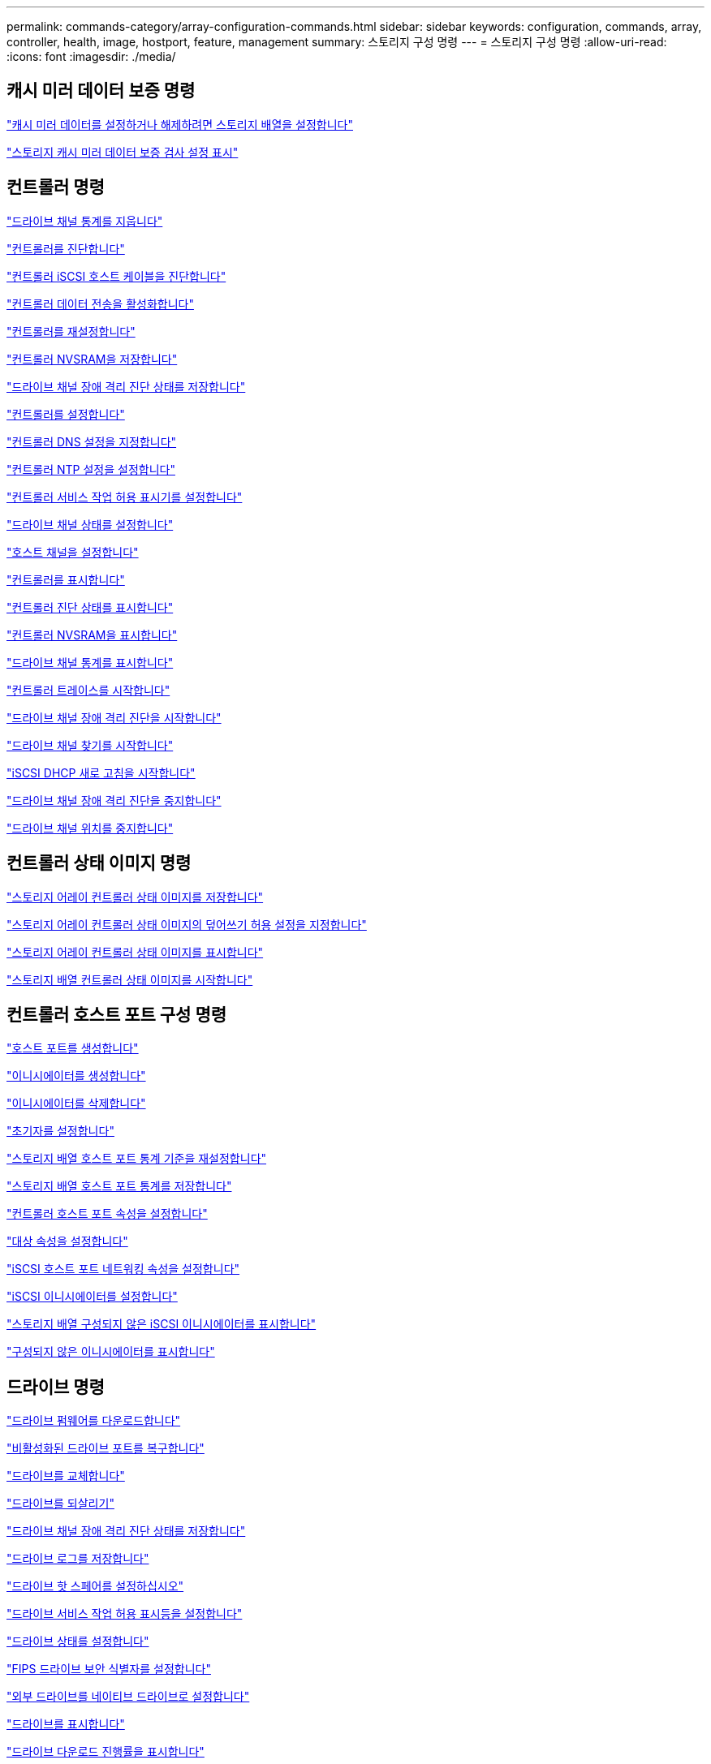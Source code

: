 ---
permalink: commands-category/array-configuration-commands.html 
sidebar: sidebar 
keywords: configuration, commands, array, controller, health, image, hostport, feature, management 
summary: 스토리지 구성 명령 
---
= 스토리지 구성 명령
:allow-uri-read: 
:icons: font
:imagesdir: ./media/




== 캐시 미러 데이터 보증 명령

link:../commands-a-z/set-storagearray-cachemirrordataassurancecheckenable.html["캐시 미러 데이터를 설정하거나 해제하려면 스토리지 배열을 설정합니다"]

link:../commands-a-z/show-storagearray-cachemirrordataassurancecheckenable.html["스토리지 캐시 미러 데이터 보증 검사 설정 표시"]



== 컨트롤러 명령

link:../commands-a-z/clear-alldrivechannels-stats.html["드라이브 채널 통계를 지웁니다"]

link:../commands-a-z/diagnose-controller.html["컨트롤러를 진단합니다"]

link:../commands-a-z/diagnose-controller-iscsihostport.html["컨트롤러 iSCSI 호스트 케이블을 진단합니다"]

link:../commands-a-z/enable-controller-datatransfer.html["컨트롤러 데이터 전송을 활성화합니다"]

link:../commands-a-z/reset-controller.html["컨트롤러를 재설정합니다"]

link:../commands-a-z/save-controller-nvsram-file.html["컨트롤러 NVSRAM을 저장합니다"]

link:../commands-a-z/save-drivechannel-faultdiagnostics-file.html["드라이브 채널 장애 격리 진단 상태를 저장합니다"]

link:../commands-a-z/set-controller.html["컨트롤러를 설정합니다"]

link:../commands-a-z/set-controller-dnsservers.html["컨트롤러 DNS 설정을 지정합니다"]

link:../commands-a-z/set-controller-ntpservers.html["컨트롤러 NTP 설정을 설정합니다"]

link:../commands-a-z/set-controller-service-action-allowed-indicator.html["컨트롤러 서비스 작업 허용 표시기를 설정합니다"]

link:../commands-a-z/set-drivechannel.html["드라이브 채널 상태를 설정합니다"]

link:../commands-a-z/set-hostchannel.html["호스트 채널을 설정합니다"]

link:../commands-a-z/show-controller.html["컨트롤러를 표시합니다"]

link:../commands-a-z/show-controller-diagnostic-status.html["컨트롤러 진단 상태를 표시합니다"]

link:../commands-a-z/show-controller-nvsram.html["컨트롤러 NVSRAM을 표시합니다"]

link:../commands-a-z/show-drivechannel-stats.html["드라이브 채널 통계를 표시합니다"]

link:../commands-a-z/start-controller.html["컨트롤러 트레이스를 시작합니다"]

link:../commands-a-z/start-drivechannel-faultdiagnostics.html["드라이브 채널 장애 격리 진단을 시작합니다"]

link:../commands-a-z/start-drivechannel-locate.html["드라이브 채널 찾기를 시작합니다"]

link:../commands-a-z/start-controller-iscsihostport-dhcprefresh.html["iSCSI DHCP 새로 고침을 시작합니다"]

link:../commands-a-z/stop-drivechannel-faultdiagnostics.html["드라이브 채널 장애 격리 진단을 중지합니다"]

link:../commands-a-z/stop-drivechannel-locate.html["드라이브 채널 위치를 중지합니다"]



== 컨트롤러 상태 이미지 명령

link:../commands-a-z/save-storagearray-controllerhealthimage.html["스토리지 어레이 컨트롤러 상태 이미지를 저장합니다"]

link:../commands-a-z/set-storagearray-controllerhealthimageallowoverwrite.html["스토리지 어레이 컨트롤러 상태 이미지의 덮어쓰기 허용 설정을 지정합니다"]

link:../commands-a-z/show-storagearray-controllerhealthimage.html["스토리지 어레이 컨트롤러 상태 이미지를 표시합니다"]

link:../commands-a-z/start-storagearray-controllerhealthimage-controller.html["스토리지 배열 컨트롤러 상태 이미지를 시작합니다"]



== 컨트롤러 호스트 포트 구성 명령

link:../commands-a-z/create-hostport.html["호스트 포트를 생성합니다"]

link:../commands-a-z/create-initiator.html["이니시에이터를 생성합니다"]

link:../commands-a-z/delete-initiator.html["이니시에이터를 삭제합니다"]

link:../commands-a-z/set-initiator.html["초기자를 설정합니다"]

link:../commands-a-z/reset-storagearray-hostportstatisticsbaseline.html["스토리지 배열 호스트 포트 통계 기준을 재설정합니다"]

link:../commands-a-z/save-storagearray-hostportstatistics.html["스토리지 배열 호스트 포트 통계를 저장합니다"]

link:../commands-a-z/set-controller-hostport.html["컨트롤러 호스트 포트 속성을 설정합니다"]

link:../commands-a-z/set-target.html["대상 속성을 설정합니다"]

link:../commands-a-z/set-controller-iscsihostport.html["iSCSI 호스트 포트 네트워킹 속성을 설정합니다"]

link:../commands-a-z/set-iscsiinitiator.html["iSCSI 이니시에이터를 설정합니다"]

link:../commands-a-z/show-storagearray-unconfigurediscsiinitiators.html["스토리지 배열 구성되지 않은 iSCSI 이니시에이터를 표시합니다"]

link:../commands-a-z/show-storagearray-unconfiguredinitiators.html["구성되지 않은 이니시에이터를 표시합니다"]



== 드라이브 명령

link:../commands-a-z/download-drive-firmware.html["드라이브 펌웨어를 다운로드합니다"]

link:../commands-a-z/recover-disabled-driveports.html["비활성화된 드라이브 포트를 복구합니다"]

link:../commands-a-z/replace-drive-replacementdrive.html["드라이브를 교체합니다"]

link:../commands-a-z/revive-drive.html["드라이브를 되살리기"]

link:../commands-a-z/save-drivechannel-faultdiagnostics-file.html["드라이브 채널 장애 격리 진단 상태를 저장합니다"]

link:../commands-a-z/save-alldrives-logfile.html["드라이브 로그를 저장합니다"]

link:../commands-a-z/set-drive-hotspare.html["드라이브 핫 스페어를 설정하십시오"]

link:../commands-a-z/set-drive-serviceallowedindicator.html["드라이브 서비스 작업 허용 표시등을 설정합니다"]

link:../commands-a-z/set-drive-operationalstate.html["드라이브 상태를 설정합니다"]

link:../commands-a-z/set-drive-securityid.html["FIPS 드라이브 보안 식별자를 설정합니다"]

link:../commands-a-z/set-drive-nativestate.html["외부 드라이브를 네이티브 드라이브로 설정합니다"]

link:../commands-a-z/show-alldrives.html["드라이브를 표시합니다"]

link:../commands-a-z/show-alldrives-downloadprogress.html["드라이브 다운로드 진행률을 표시합니다"]

link:../commands-a-z/show-alldrives-performancestats.html["드라이브 성능 통계를 표시합니다"]

link:../commands-a-z/show-replaceabledrives.html["교체 가능한 드라이브를 표시합니다"]

link:../commands-a-z/start-drivechannel-faultdiagnostics.html["드라이브 채널 장애 격리 진단을 시작합니다"]

link:../commands-a-z/start-drive-initialize.html["드라이브 초기화를 시작합니다"]

link:../commands-a-z/start-drive-locate.html["드라이브 찾기를 시작합니다"]

link:../commands-a-z/start-drive-reconstruct.html["드라이브 재구성을 시작합니다"]

link:../commands-a-z/start-secureerase-drive.html["보안 드라이브 지우기를 시작합니다"]

link:../commands-a-z/stop-drivechannel-faultdiagnostics.html["드라이브 채널 장애 격리 진단을 중지합니다"]

link:../commands-a-z/stop-drive-locate.html["드라이브 찾기를 중지합니다"]



== 기능 관리 명령

link:../commands-a-z/disable-storagearray.html["스토리지 배열 기능을 비활성화합니다"]

link:../commands-a-z/enable-storagearray-feature-file.html["스토리지 배열 기능을 설정합니다"]

link:../commands-a-z/set-storagearray-autoloadbalancingenable.html["자동 로드 밸런싱을 활성화 또는 비활성화하도록 스토리지 배열 설정..."]

link:../commands-a-z/show-storagearray.html["스토리지 배열을 표시합니다"]



== 입력 출력 컨트롤러(IOC) 덤프 명령

link:../commands-a-z/save-ioclog.html["입력 출력 컨트롤러(IOC) 덤프를 저장합니다"]

link:../commands-a-z/start-ioclog.html["입력 출력 컨트롤러(IOC) 덤프를 시작합니다"]



== 제대로 작동하지 않는 드라이브(MBD) 명령

link:../commands-a-z/replace-drive-replacementdrive.html["드라이브를 교체합니다"]

link:../commands-a-z/reset-drive.html["드라이브를 재설정합니다"]

link:../commands-a-z/set-drive-operationalstate.html["드라이브 상태를 설정합니다"]

link:../commands-a-z/stop-drive-replace.html["드라이브 교체를 중지합니다"]



== 오프로드 데이터 전송(ODX) 명령

link:../commands-a-z/set-storagearray-odxenabled.html["ODX를 설정 또는 해제합니다"]

link:../commands-a-z/set-storagearray-vaaienabled.html["VAAI를 설정하거나 해제합니다"]

link:../commands-a-z/show-storagearray-odxsetting.html["스토리지 배열 ODX 설정을 표시합니다"]



== 리포지토리 볼륨 분석 명령

link:../commands-a-z/check-repositoryconsistency.html["저장소 일관성을 확인합니다"]



== 세션 명령

link:../commands-a-z/set-session-erroraction.html["세션을 설정합니다"]



== 스토리지 배열 명령입니다

link:../commands-a-z/activate-storagearray-firmware.html["스토리지 어레이 펌웨어를 활성화합니다"]

link:../commands-a-z/add-certificate-from-array.html["배열에서 인증서를 추가합니다"]

link:../commands-a-z/add-certificate-from-file.html["파일에서 인증서를 추가합니다"]

link:../commands-a-z/autoconfigure-storagearray.html["스토리지 배열 자동 구성"]

link:../commands-a-z/autoconfigure-storagearray-hotspares.html["스토리지 시스템 핫 스페어 자동 구성"]

link:../commands-a-z/clear-storagearray-configuration.html["스토리지 배열 구성을 지웁니다"]

link:../commands-a-z/clear-storagearray-eventlog.html["스토리지 배열 이벤트 로그를 지웁니다"]

link:../commands-a-z/clear-storagearray-firmwarependingarea.html["스토리지 배열 펌웨어 보류 영역을 지웁니다"]

link:../commands-a-z/clear-storagearray-recoverymode.html["스토리지 배열 복구 모드를 지웁니다"]

link:../commands-a-z/create-storagearray-securitykey.html["스토리지 배열 보안 키를 생성합니다"]

link:../commands-a-z/delete-certificates.html["인증서를 삭제합니다"]

link:../commands-a-z/disable-storagearray-externalkeymanagement-file.html["외부 보안 키 관리를 비활성화합니다"]

link:../commands-a-z/disable-storagearray.html["스토리지 배열 기능을 비활성화합니다"]

link:../commands-a-z/download-storagearray-drivefirmware-file.html["스토리지 어레이 드라이브 펌웨어를 다운로드합니다"]

link:../commands-a-z/download-storagearray-firmware.html["스토리지 어레이 펌웨어/NVSRAM을 다운로드합니다"]

link:../commands-a-z/download-storagearray-nvsram.html["스토리지 배열 NVSRAM을 다운로드합니다"]

link:../commands-a-z/enable-storagearray-externalkeymanagement-file.html["외부 보안 키 관리를 활성화합니다"]

link:../commands-a-z/set-storagearray-hostconnectivityreporting.html["호스트 연결 보고를 설정하거나 해제합니다"]

link:../commands-a-z/enable-storagearray-feature-file.html["스토리지 배열 기능을 설정합니다"]

link:../commands-a-z/export-storagearray-securitykey.html["스토리지 배열 보안 키를 내보냅니다"]

link:../commands-a-z/import-storagearray-securitykey-file.html["스토리지 배열 보안 키를 가져옵니다"]

link:../commands-a-z/load-storagearray-dbmdatabase.html["스토리지 배열 DBM 데이터베이스를 로드합니다"]

link:../commands-a-z/recreate-storagearray-securitykey.html["외부 보안 키를 다시 만듭니다"]

link:../commands-a-z/reset-storagearray-diagnosticdata.html["스토리지 배열 진단 데이터를 재설정합니다"]

link:../commands-a-z/reset-storagearray-ibstatsbaseline.html["스토리지 배열 InfiniBand 통계 기준을 재설정합니다"]

link:../commands-a-z/reset-storagearray-iscsistatsbaseline.html["스토리지 배열 iSCSI 기준을 재설정합니다"]

link:../commands-a-z/reset-storagearray-rlsbaseline.html["스토리지 배열 RLS 기준을 재설정합니다"]

link:../commands-a-z/reset-storagearray-sasphybaseline.html["스토리지 배열 SAS PHY 기준선을 재설정합니다"]

link:../commands-a-z/reset-storagearray-socbaseline.html["스토리지 시스템의 SOC 기준을 재설정합니다"]

link:../commands-a-z/reset-storagearray-volumedistribution.html["스토리지 배열 볼륨 배포를 재설정합니다"]

link:../commands-a-z/save-storagearray-configuration.html["스토리지 배열 구성을 저장합니다"]

link:../commands-a-z/save-storagearray-dbmdatabase.html["스토리지 배열 DBM 데이터베이스를 저장합니다"]

link:../commands-a-z/save-storagearray-dbmvalidatorinfo.html["스토리지 배열 dBm 유효성 검사기 정보 파일을 저장합니다"]

link:../commands-a-z/save-storage-array-diagnostic-data.html["스토리지 배열 진단 데이터를 저장합니다"]

link:../commands-a-z/save-storagearray-warningevents.html["스토리지 배열 이벤트를 저장합니다"]

link:../commands-a-z/save-storagearray-firmwareinventory.html["스토리지 어레이 펌웨어 인벤토리를 저장합니다"]

link:../commands-a-z/save-storagearray-ibstats.html["스토리지 배열 InfiniBand 통계를 저장합니다"]

link:../commands-a-z/save-storagearray-iscsistatistics.html["스토리지 배열 iSCSI 통계를 저장합니다"]

link:../commands-a-z/save-storagearray-performancestats.html["스토리지 배열 성능 통계를 저장합니다"]

link:../commands-a-z/save-storagearray-rlscounts.html["스토리지 배열 RLS 수를 저장합니다"]

link:../commands-a-z/save-storagearray-sasphycounts.html["스토리지 배열 SAS PHY 수를 저장합니다"]

link:../commands-a-z/save-storagearray-soccounts.html["스토리지 시스템의 SOC 수를 줄입니다"]

link:../commands-a-z/save-storagearray-statecapture.html["스토리지 배열 상태 캡처를 저장합니다"]

link:../commands-a-z/save-storagearray-supportdata.html["스토리지 배열 지원 데이터를 저장합니다"]

link:../commands-a-z/set-storagearray.html["스토리지 배열을 설정합니다"]

link:../commands-a-z/set-storagearray-icmppingresponse.html["스토리지 배열 ICMP 응답을 설정합니다"]

link:../commands-a-z/set-storagearray-isnsipv4configurationmethod.html["스토리지 배열 iSNS 서버 IPv4 주소를 설정합니다"]

link:../commands-a-z/set-storagearray-isnsipv6address.html["스토리지 배열 iSNS 서버 IPv6 주소를 설정합니다"]

link:../commands-a-z/set-storagearray-isnslisteningport.html["스토리지 배열 iSNS 서버 수신 포트를 설정합니다"]

link:../commands-a-z/set-storagearray-isnsserverrefresh.html["스토리지 배열 iSNS 서버 새로 고침을 설정합니다"]

link:../commands-a-z/set-storagearray-learncycledate-controller.html["스토리지 배열 학습 주기를 설정합니다"]

link:../commands-a-z/set-storagearray-pqvalidateonreconstruct.html["재구성 시 스토리지 배열 PQ 검증을 설정합니다"]

link:../commands-a-z/set-storagearray-redundancymode.html["스토리지 배열 이중화 모드를 설정합니다"]

link:../commands-a-z/set-storagearray-resourceprovisionedvolumes.html["스토리지 시스템 리소스 프로비저닝된 볼륨을 설정합니다"]

link:../commands-a-z/set-storagearray-securitykey.html["스토리지 배열 보안 키를 설정합니다"]

link:../commands-a-z/set-storagearray-time.html["스토리지 배열 시간을 설정합니다"]

link:../commands-a-z/set-storagearray-traypositions.html["스토리지 배열 트레이 위치를 설정합니다"]

link:../commands-a-z/set-storagearray-unnameddiscoverysession.html["스토리지 배열 이름 없는 검색 세션을 설정합니다"]

link:../commands-a-z/show-certificates.html["인증서 표시"]

link:../commands-a-z/show-storagearray.html["스토리지 배열을 표시합니다"]

link:../commands-a-z/show-storagearray-autoconfiguration.html["스토리지 배열 자동 구성을 표시합니다"]

link:../commands-a-z/show-storagearray-dbmdatabase.html["스토리지 배열 DBM 데이터베이스를 표시합니다"]

link:../commands-a-z/show-storagearray-hostconnectivityreporting.html["스토리지 시스템 호스트 접속 구성을 보여 줍니다"]

link:../commands-a-z/show-storagearray-hosttopology.html["스토리지 시스템 호스트 토폴로지를 표시합니다"]

link:../commands-a-z/show-storagearray-lunmappings.html["스토리지 배열 LUN 매핑을 표시합니다"]

link:../commands-a-z/show-storagearray-iscsinegotiationdefaults.html["스토리지 배열 협상 기본값을 표시합니다"]

link:../commands-a-z/show-storagearray-odxsetting.html["스토리지 배열 ODX 설정을 표시합니다"]

link:../commands-a-z/show-storagearray-powerinfo.html["스토리지 배열 전원 정보를 표시합니다"]

link:../commands-a-z/show-storagearray-unconfigurediscsiinitiators.html["스토리지 배열 구성되지 않은 iSCSI 이니시에이터를 표시합니다"]

link:../commands-a-z/show-storagearray-unreadablesectors.html["스토리지 배열을 읽을 수 없는 섹터를 표시합니다"]

link:../commands-a-z/show-textstring.html["문자열을 표시합니다"]

link:../commands-a-z/start-storagearray-autosupport-manualdispatch.html["스토리지 배열 AutoSupport 수동 디스패치를 시작합니다"]

link:../commands-a-z/start-storagearray-configdbdiagnostic.html["스토리지 배열 구성 데이터베이스 진단을 시작합니다"]

link:../commands-a-z/start-storagearray-isnsserverrefresh.html["스토리지 배열 iSNS 서버 새로 고침을 시작합니다"]

link:../commands-a-z/start-storagearray-locate.html["스토리지 배열 위치 찾기를 시작합니다"]

link:../commands-a-z/stop-storagearray-configdbdiagnostic.html["스토리지 배열 구성 데이터베이스 진단을 중지합니다"]

link:../commands-a-z/stop-storagearray-drivefirmwaredownload.html["스토리지 어레이 드라이브 펌웨어 다운로드를 중지합니다"]

link:../commands-a-z/stop-storagearray-iscsisession.html["스토리지 배열 iSCSI 세션을 중지합니다"]

link:../commands-a-z/stop-storagearray-locate.html["스토리지 배열 위치 찾기를 중지합니다"]

link:../commands-a-z/validate-storagearray-securitykey.html["스토리지 배열 보안 키를 확인합니다"]



== 트레이 명령

link:../commands-a-z/download-tray-firmware-file.html["환경 카드 펌웨어를 다운로드합니다"]

link:../commands-a-z/download-tray-configurationsettings.html["용지함 구성 설정을 다운로드합니다"]

link:../commands-a-z/save-alltrays-logfile.html["트레이 로그를 저장합니다"]

link:../commands-a-z/set-tray-drawer.html["문서함 서비스 조치 허용 표시기 설정"]

link:../commands-a-z/set-tray-attribute.html["용지함 속성을 설정합니다"]

link:../commands-a-z/set-tray-identification.html["용지함 ID를 설정합니다"]

link:../commands-a-z/set-tray-serviceallowedindicator.html["트레이 서비스 작업 허용 표시기를 설정합니다"]

link:../commands-a-z/start-tray-locate.html["용지함 위치 찾기를 시작합니다"]

link:../commands-a-z/stop-tray-locate.html["트레이 위치를 중지합니다"]



== 분류되지 않은 명령

link:../commands-a-z/recover-sasport-miswire.html["SAS 포트 오선을 복구합니다"]

link:../commands-a-z/show-textstring.html["문자열을 표시합니다"]
